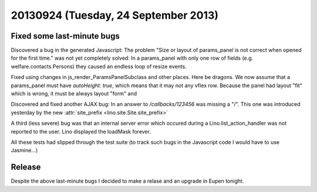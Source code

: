 =====================================
20130924 (Tuesday, 24 September 2013)
=====================================

Fixed some last-minute bugs
---------------------------

Discovered a bug in the generated Javascript:
The problem 
"Size or layout of params_panel is not correct 
when opened for the first time." was not yet completely solved:
In a params_panel with only one row of fields 
(e.g. welfare.contacts.Persons) they caused an endless loop of 
resize events. 

Fixed using changes in js_render_ParamsPanelSubclass and other places.
Here be dragons.
We now assume that a params_panel must have `autoHeight: true`,
which means that it may not any vflex row.
Because the panel had layout "fit" which is wrong, 
it must be always layout "form" and 

Discovered and fixed another AJAX bug: 
In an answer to `/callbacks/123456` was missing a "/".
This one was introduced yesterday by the 
new :attr:`site_prefix <lino.site.Site.site_prefix>`


A third (less severe) bug was that an internal server error
which occured during a Lino.list_action_handler was not reported 
to the user. Lino displayed the loadMask forever.

All these tests had slipped through the test suite
(to track such bugs in the Javascript code I would have to use 
Jasmine...)



Release
-------

Despite the above last-minute bugs I decided to make a relase and an 
upgrade in Eupen tonight.


+------------------------------------------+-------------+-------------+
| Project                                  | Old version | New version |
+==========================================+=============+=============+
| `atelier <http://atelier.lino-           | 0.0.2       | 0.0.3       |
| framework.org>`__ -- A collection of     |             |             |
| tools for software artists               |             |             |
+------------------------------------------+-------------+-------------+
| `djangosite <http://site.lino-           | 0.1.7       | 0.1.8       |
| framework.org>`__ -- A server startup    |             |             |
| signal for Django                        |             |             |
+------------------------------------------+-------------+-------------+
| `north <http://north.lino-               | 0.1.6       | 0.1.7       |
| framework.org>`__ -- Another way to      |             |             |
| migrate Django databases                 |             |             |
+------------------------------------------+-------------+-------------+
| `lino <http://www.lino-framework.org>`__ | 1.6.11      | 1.6.12      |
| -- A framework for writing desktop-like  |             |             |
| web applications using Django and ExtJS  |             |             |
+------------------------------------------+-------------+-------------+
| `lino_welfare <https://welfare.lino-      | 1.1.8       | 1.1.9       |
| framework.org>`__ -- A Lino application  |             |             |
| for Belgian Public Welfare Centres       |             |             |
+------------------------------------------+-------------+-------------+

